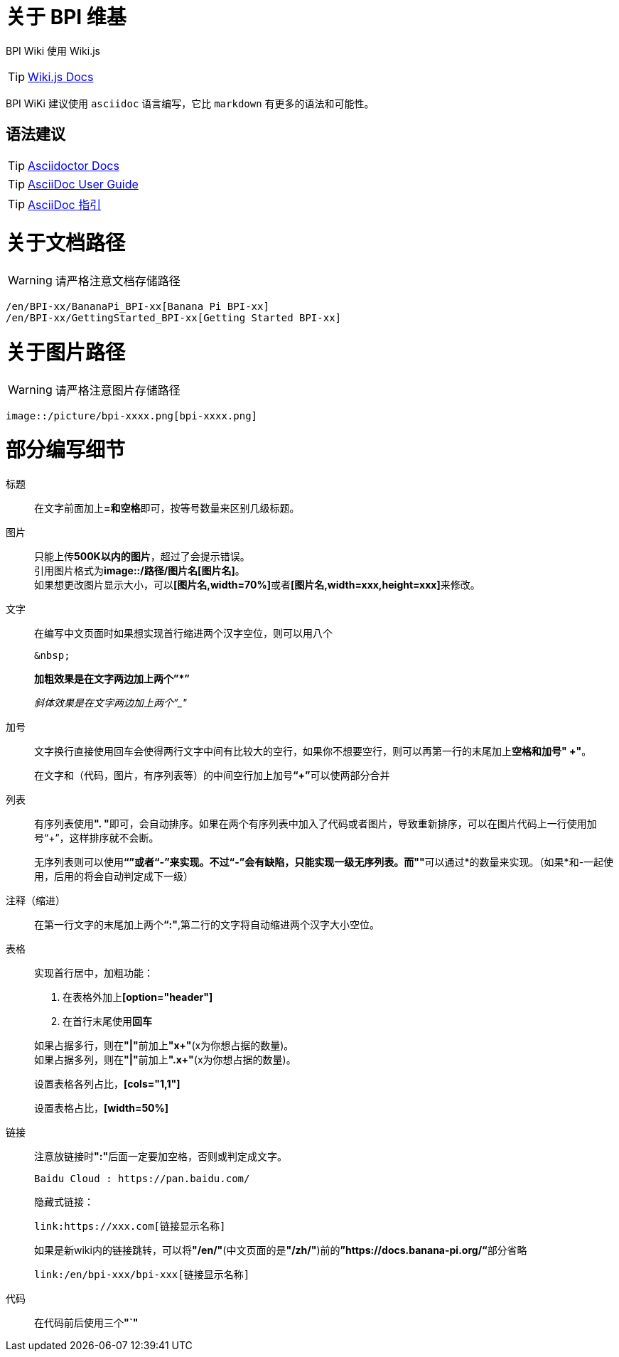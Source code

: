 = 关于 BPI 维基

BPI Wiki 使用 Wiki.js

TIP: link:https://docs.requarks.io/[Wiki.js Docs]

BPI WiKi 建议使用 `asciidoc` 语言编写，它比 `markdown` 有更多的语法和可能性。

== 语法建议

TIP: link:https://docs.asciidoctor.org/[Asciidoctor Docs]

TIP: link:https://meniny.cn/docs/asciidoc/full.html[AsciiDoc User Guide]

TIP: link:https://meniny.cn/docs/asciidoc/[AsciiDoc 指引]

= 关于文档路径

WARNING: 请严格注意文档存储路径

```
/en/BPI-xx/BananaPi_BPI-xx[Banana Pi BPI-xx]
/en/BPI-xx/GettingStarted_BPI-xx[Getting Started BPI-xx]
```

= 关于图片路径

WARNING: 请严格注意图片存储路径

```
image::/picture/bpi-xxxx.png[bpi-xxxx.png]
```

= 部分编写细节
标题::
在文字前面加上**=和空格**即可，按等号数量来区别几级标题。

图片::
只能上传**500K以内的图片**，超过了会提示错误。 +
引用图片格式为**image::/路径/图片名[图片名]**。 +
如果想更改图片显示大小，可以**[图片名,width=70%]**或者**[图片名,width=xxx,height=xxx]**来修改。

文字::
在编写中文页面时如果想实现首行缩进两个汉字空位，则可以用八个
+
```js
&nbsp;
```
+
**加粗效果是在文字两边加上两个”*”**
+
__斜体效果是在文字两边加上两个”_"__

加号::
文字换行直接使用回车会使得两行文字中间有比较大的空行，如果你不想要空行，则可以再第一行的末尾加上**空格和加号" +"**。
+
在文字和（代码，图片，有序列表等）的中间空行加上加号**“+”**可以使两部分合并

列表::
有序列表使用**". "**即可，会自动排序。如果在两个有序列表中加入了代码或者图片，导致重新排序，可以在图片代码上一行使用加号“+”，这样排序就不会断。
+
无序列表则可以使用**“*”**或者**“-”**来实现。不过**“-”**会有缺陷，只能实现一级无序列表。而**"*"**可以通过*的数量来实现。（如果*和-一起使用，后用的将会自动判定成下一级）

注释（缩进）::
在第一行文字的末尾加上两个**“:"**,第二行的文字将自动缩进两个汉字大小空位。

表格::
实现首行居中，加粗功能： 
+
--
. 在表格外加上**[option="header"]**
. 在首行末尾使用**回车**
--

+
如果占据多行，则在**"|"**前加上**"x+"**(x为你想占据的数量)。 +
如果占据多列，则在**"|"**前加上**".x+"**(x为你想占据的数量)。
+
设置表格各列占比，**[cols="1,1"]**
+
设置表格占比，**[width=50%]**

链接::
注意放链接时**":"**后面一定要加空格，否则或判定成文字。
+
```
Baidu Cloud : https://pan.baidu.com/
```
隐藏式链接：
+
```
link:https://xxx.com[链接显示名称]
```
+
如果是新wiki内的链接跳转，可以将**"/en/"**(中文页面的是**"/zh/"**)前的**”https://docs.banana-pi.org/“**部分省略
+
```
link:/en/bpi-xxx/bpi-xxx[链接显示名称]
```

代码::
在代码前后使用三个**"`"**